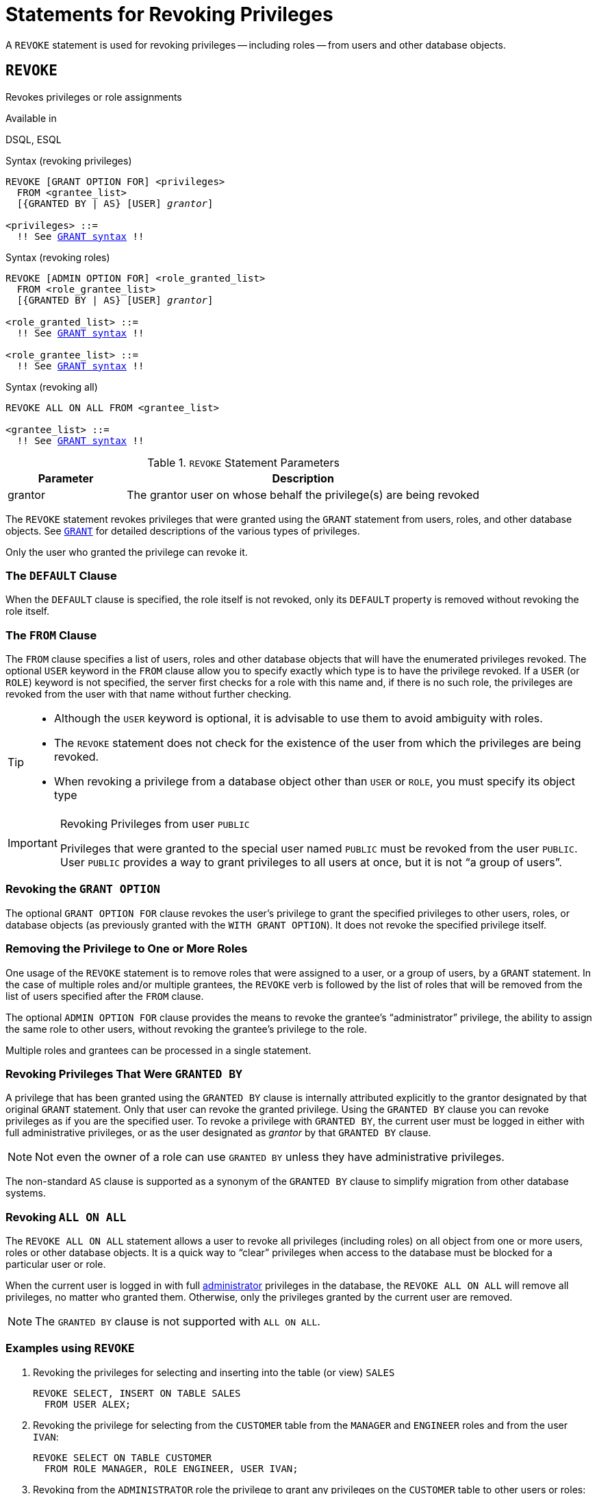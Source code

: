 [#langref-security-revoking]
= Statements for Revoking Privileges

A `REVOKE` statement is used for revoking privileges -- including roles -- from users and other database objects.

[#langref-security-revoke]
== `REVOKE`

Revokes privileges or role assignments

.Available in
DSQL, ESQL

.Syntax (revoking privileges)
[listing,subs="+quotes,macros"]
----
REVOKE [GRANT OPTION FOR] <privileges>
  FROM <grantee_list>
  [{GRANTED BY | AS} [USER] _grantor_]

<privileges> ::=
  !! See <<langref-security-grant-privsyntax,`GRANT` syntax>> !!
----

.Syntax (revoking roles)
[listing,subs="+quotes,macros"]
----
REVOKE [ADMIN OPTION FOR] <role_granted_list>
  FROM <role_grantee_list>
  [{GRANTED BY | AS} [USER] _grantor_]

<role_granted_list> ::=
  !! See <<langref-security-grant-rolesyntax,`GRANT` syntax>> !!

<role_grantee_list> ::=
  !! See <<langref-security-grant-rolesyntax,`GRANT` syntax>> !!
----

.Syntax (revoking all)
[listing,subs="+quotes,macros"]
----
REVOKE ALL ON ALL FROM <grantee_list>

<grantee_list> ::=
  !! See <<langref-security-grant-privsyntax,`GRANT` syntax>> !!
----

[#langref-security-tbl-revoke]
.`REVOKE` Statement Parameters
[cols="<1,<3", options="header",stripes="none"]
|===
^| Parameter
^| Description

|grantor
|The grantor user on whose behalf the privilege(s) are being revoked
|===

The `REVOKE` statement revokes privileges that were granted using the `GRANT` statement from users, roles, and other database objects.
See <<langref-security-grant,`GRANT`>> for detailed descriptions of the various types of privileges.

Only the user who granted the privilege can revoke it.

[#langref-security-revoke-default]
=== The `DEFAULT` Clause

When the `DEFAULT` clause is specified, the role itself is not revoked, only its `DEFAULT` property is removed without revoking the role itself.

[#langref-security-revoke-from]
=== The `FROM` Clause

The `FROM` clause specifies a list of users, roles and other database objects that will have the enumerated privileges revoked.
The optional `USER` keyword in the `FROM` clause allow you to specify exactly which type is to have the privilege revoked.
If a `USER` (or `ROLE`) keyword is not specified, the server first checks for a role with this name and, if there is no such role, the privileges are revoked from the user with that name without further checking.

[TIP]
====
* Although the `USER` keyword is optional, it is advisable to use them to avoid ambiguity with roles.
* The `REVOKE` statement does not check for the existence of the user from which the privileges are being revoked.
* When revoking a privilege from a database object other than `USER` or `ROLE`, you must specify its object type
====

.Revoking Privileges from user `PUBLIC`
[IMPORTANT]
====
Privileges that were granted to the special user named `PUBLIC` must be revoked from the user `PUBLIC`.
User `PUBLIC` provides a way to grant privileges to all users at once, but it is not "`a group of users`".
====

[#langref-security-revoke-grantoption]
=== Revoking the `GRANT OPTION`

The optional `GRANT OPTION FOR` clause revokes the user's privilege to grant the specified privileges to other users, roles, or database objects (as previously granted with the `WITH GRANT OPTION`).
It does not revoke the specified privilege itself.

[#langref-security-revoke-role]
=== Removing the Privilege to One or More Roles

One usage of the `REVOKE` statement is to remove roles that were assigned to a user, or a group of users, by a `GRANT` statement.
In the case of multiple roles and/or multiple grantees, the `REVOKE` verb is followed by the list of roles that will be removed from the list of users specified after the `FROM` clause.

The optional `ADMIN OPTION FOR` clause provides the means to revoke the grantee's "`administrator`" privilege, the ability to assign the same role to other users, without revoking the grantee's privilege to the role.

Multiple roles and grantees can be processed in a single statement.

[#langref-security-revoke-exgrantby]
=== Revoking Privileges That Were `GRANTED BY`

A privilege that has been granted using the `GRANTED BY` clause is internally attributed explicitly to the grantor designated by that original `GRANT` statement.
Only that user can revoke the granted privilege.
Using the `GRANTED BY` clause you can revoke privileges as if you are the specified user.
To revoke a privilege with `GRANTED BY`, the current user must be logged in either with full administrative privileges, or as the user designated as _grantor_ by that `GRANTED BY` clause.

[NOTE]
====
Not even the owner of a role can use `GRANTED BY` unless they have administrative privileges.
====

The non-standard `AS` clause is supported as a synonym of the `GRANTED BY` clause to simplify migration from other database systems.

[#langref-security-revoke-allonall]
=== Revoking `ALL ON ALL`

The `REVOKE ALL ON ALL` statement allows a user to revoke all privileges (including roles) on all object from one or more users, roles or other database objects.
It is a quick way to "`clear`" privileges when access to the database must be blocked for a particular user or role.

When the current user is logged in with full <<langref-security-administrators,administrator>> privileges in the database, the `REVOKE ALL ON ALL` will remove all privileges, no matter who granted them.
Otherwise, only the privileges granted by the current user are removed.

[NOTE]
====
The `GRANTED BY` clause is not supported with `ALL ON ALL`.
====

[#langref-security-revoke-exmpl]
=== Examples using `REVOKE`

. Revoking the privileges for selecting and inserting into the table (or view) `SALES`
+
[source]
----
REVOKE SELECT, INSERT ON TABLE SALES
  FROM USER ALEX;
----
. Revoking the privilege for selecting from the `CUSTOMER` table from the `MANAGER` and `ENGINEER` roles and from the user `IVAN`:
+
[source]
----
REVOKE SELECT ON TABLE CUSTOMER
  FROM ROLE MANAGER, ROLE ENGINEER, USER IVAN;
----
. Revoking from the `ADMINISTRATOR` role the privilege to grant any privileges on the `CUSTOMER` table to other users or roles:
+
[source]
----
REVOKE GRANT OPTION FOR ALL ON TABLE CUSTOMER
  FROM ROLE ADMINISTRATOR;
----
. Revoking the privilege for selecting from the `COUNTRY` table and the privilege to reference the `NAME` column of the `COUNTRY` table from any user, via the special user `PUBLIC`:
+
[source]
----
REVOKE SELECT, REFERENCES (NAME) ON TABLE COUNTRY
  FROM PUBLIC;
----
. Revoking the privilege for selecting form the `EMPLOYEE` table from the user `IVAN`, that was granted by the user `ALEX`:
+
[source]
----
REVOKE SELECT ON TABLE EMPLOYEE
  FROM USER IVAN GRANTED BY ALEX;
----
. Revoking the privilege for updating the `FIRST_NAME` and `LAST_NAME` columns of the `EMPLOYEE` table from the user `IVAN`:
+
[source]
----
REVOKE UPDATE (FIRST_NAME, LAST_NAME) ON TABLE EMPLOYEE
  FROM USER IVAN;
----
. Revoking the privilege for inserting records into the `EMPLOYEE_PROJECT` table from the `ADD_EMP_PROJ` procedure:
+
[source]
----
REVOKE INSERT ON EMPLOYEE_PROJECT
  FROM PROCEDURE ADD_EMP_PROJ;
----
. Revoking the privilege for executing the procedure `ADD_EMP_PROJ` from the `MANAGER` role:
+
[source]
----
REVOKE EXECUTE ON PROCEDURE ADD_EMP_PROJ
  FROM ROLE MANAGER;
----
. Revoking the privilege to grant the `EXECUTE` privilege for the function `GET_BEGIN_DATE` to other users from the role `MANAGER`:
+
[source]
----
REVOKE GRANT OPTION FOR EXECUTE
  ON FUNCTION GET_BEGIN_DATE
  FROM ROLE MANAGER;
----
. Revoking the `EXECUTE` privilege on the package `DATE_UTILS` from user `ALEX`:
+
[source]
----
REVOKE EXECUTE ON PACKAGE DATE_UTILS
  FROM USER ALEX;
----
. Revoking the `USAGE` privilege on the sequence `GEN_AGE` from the role `MANAGER`:
+
[source]
----
REVOKE USAGE ON SEQUENCE GEN_AGE
  FROM ROLE MANAGER;
----
. Revoking the `USAGE` privilege on the sequence `GEN_AGE` from the trigger `TR_AGE_BI`:
+
[source]
----
REVOKE USAGE ON SEQUENCE GEN_AGE
  FROM TRIGGER TR_AGE_BI;
----
. Revoking the `USAGE` privilege on the exception `E_ACCESS_DENIED` from the package `PKG_BILL`:
+
[source]
----
REVOKE USAGE ON EXCEPTION E_ACCESS_DENIED
  FROM PACKAGE PKG_BILL;
----
. Revoking the privilege to create tables from user `JOE`:
+
[source]
----
REVOKE CREATE TABLE
  FROM USER Joe;
----
. Revoking the privilege to alter any procedure from user `JOE`:
+
[source]
----
REVOKE ALTER ANY PROCEDURE
  FROM USER Joe;
----
. Revoking the privilege to create databases from user `SUPERUSER`:
+
[source]
----
REVOKE CREATE DATABASE
  FROM USER Superuser;
----
. Revoking the `DIRECTOR` and `MANAGER` roles from the user `IVAN`:
+
[source]
----
REVOKE DIRECTOR, MANAGER FROM USER IVAN;
----
. Revoke from the user `ALEX` the privilege to grant the `MANAGER` role to other users:
+
[source]
----
REVOKE ADMIN OPTION FOR MANAGER FROM USER ALEX;
----
. Revoking all privileges (including roles) on all objects from the user `IVAN`:
+
[source]
----
REVOKE ALL ON ALL
  FROM USER IVAN;
----
+
After this statement is executed by an administrator, the user `IVAN` will have no privileges whatsoever, except those granted through `PUBLIC`.
. Revoking the `DEFAULT` property of the `DIRECTOR` role from user `ALEX`, while the role itself remains granted:
+
[source]
----
REVOKE DEFAULT DIRECTOR
  FROM USER ALEX;
----

.See also
<<langref-security-grant,`GRANT`>>
